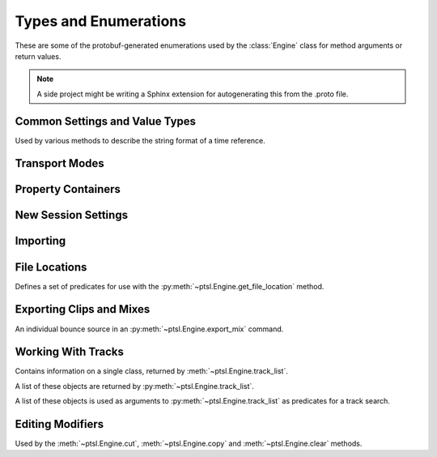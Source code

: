 Types and Enumerations
======================

.. py:currentmodule:: ptsl.PTSL_pb2


These are some of the protobuf-generated enumerations used by 
the :class:`Engine` class for method arguments or return values.


.. note:: A side project might be writing a Sphinx extension
	for autogenerating this from the .proto file.


Common Settings and Value Types 
-------------------------------

.. py:class:: TripleBool

	A three-valued logic type.

	.. py:attribute:: TB_None
		:value: 0
	.. py:attribute:: TB_False
		:value: 1
	.. py:attribute:: TB_True
		:value: 2


.. py:class:: MediaDestination

	Used by the import methods.

	.. attribute:: MD_None
		:value: 0
	.. attribute:: MD_MainVideoTrack
		:value: 1
	.. attribute:: MD_NewTrack
		:value: 2
	.. attribute:: MD_ClipList
		:value: 3


.. py:class:: MediaLocation

	Used by the import methods.

	.. attribute:: ML_None
		:value: 0
	.. attribute:: ML_SessionStart
		:value: 1
	.. attribute:: ML_SongStart
		:value: 2
	.. attribute:: ML_Selection
		:value: 3
	.. attribute:: ML_Spot
		:value: 4


.. py:class:: SessionAudioFormat
	
	Used to represent a session's audio recording format. This is a 
	parameter to :py:meth:`ptsl.Engine.create_session` (and its friends) as well as 
	:py:meth:`~ptsl.Engine.set_session_audio_format`.
	
	.. py:attribute:: SAF_WAVE
		:value: 0

	.. py:attribute:: SAF_AIFF
		:value: 1


.. py:class:: SessionTimeCodeRate

	.. attribute:: STCR_Fps23976
		:value: 0
	.. attribute:: STCR_Fps24
		:value: 1
	.. attribute:: STCR_Fps25
		:value: 2
	.. attribute:: STCR_Fps2997
		:value: 3
	.. attribute:: STCR_Fps2997Drop
		:value: 4
	.. attribute:: STCR_Fps30
		:value: 5
	.. attribute:: STCR_Fps30Drop
		:value: 6
	.. attribute:: STCR_Fps47952
		:value: 7
	.. attribute:: STCR_Fps48
		:value: 8
	.. attribute:: STCR_Fps50
		:value: 9
	.. attribute:: STCR_Fps5994
		:value: 10
	.. attribute:: STCR_Fps5994Drop
		:value: 11
	.. attribute:: STCR_Fps60
		:value: 12
	.. attribute:: STCR_Fps60Drop
		:value: 13
	.. attribute:: STCR_Fps100
		:value: 14
	.. attribute:: STCR_Fps11988
		:value: 15
	.. attribute:: STCR_Fps11988Drop
		:value: 16
	.. attribute:: STCR_Fps120
		:value: 17
	.. attribute:: STCR_Fps120Drop
		:value: 18


.. class:: TrackOffsetOptions

	Used by various methods to describe the string format of a 
	time reference.
	
	.. attribute:: BarsBeats
		:value: 0
	.. attribute:: MinSecs
		:value: 1
	.. attribute:: TimeCode
		:value: 2
	.. attribute:: FeetFrames
		:value: 3
	.. attribute:: Samples
		:value: 4

.. class:: SessionFeetFramesRate

	.. attribute:: SFFR_Fps23976
		:value: 0
	.. attribute:: SFFR_Fps24
		:value: 1
	.. attribute:: SFFR_Fps25
		:value: 2


.. class:: SessionRatePull

	.. attribute:: SRP_None
		:value: 0
	.. attribute:: SRP_Up01
		:value: 1
	.. attribute:: SRP_Down01
		:value: 2
	.. attribute:: SRP_Up4
		:value: 3
	.. attribute:: SRP_Up4Up01
		:value: 4
	.. attribute:: SRP_Up4Down01
		:value: 5
	.. attribute:: SRP_Down4
		:value: 6
	.. attribute:: SRP_Down4Up01
		:value: 7
	.. attribute:: SRP_Down4Down01
		:value: 8


Transport Modes
---------------

.. class:: RM_RecordMode

	.. attribute:: RM_Normal
		:value: 0
	.. attribute:: RM_Loop
		:value: 1
	.. attribute:: RM_Destructive
		:value: 2
	.. attribute:: RM_QuickPunch
		:value: 3
	.. attribute:: RM_TrackPunch
		:value: 4
	.. attribute:: RM_DestructivePunch
		:value: 5

.. class:: PM_PlaybackMode

	.. py:attribute:: PM_Normal
		:value: 0

	.. py:attribute:: PM_Loop
		:value: 1

	.. py:attribute:: PM_DynamicTransport
		:value: 2


.. py:class:: SampleRate

	.. py:attribute:: SR_None
		:value: 0
	.. py:attribute:: SR_44100
		:value: 1
	.. py:attribute:: SR_48000
		:value: 2
	.. py:attribute:: SR_96000
		:value: 3
	.. py:attribute:: SR_176400
		:value: 4
	.. py:attribute:: SR_192000
		:value: 5


.. py:class:: BitDepth

	.. attribute:: Bit_None
		:value: 0
	.. attribute:: Bit16
		:value: 1
	.. attribute:: Bit24
		:value: 2
	.. attribute:: Bit32Float
		:value: 3


Property Containers
-------------------

.. class:: PropertyContainer

	.. attribute:: container_name
		:type: str
	.. attribute:: type
		:type: DP_ValueTypes
	.. attribute:: value
		:type: str


.. class:: DP_ValueTypes

	.. attribute:: DP_VT_double
		:value: 0
	.. attribute:: DP_VT_float
		:value: 1
	.. attribute:: DP_VT_int32
		:value: 2
	.. attribute:: DP_VT_int64
		:value: 3
	.. attribute:: DP_VT_uint32
		:value: 4
	.. attribute:: DP_VT_uint64
		:value: 5
	.. attribute:: DP_VT_sint32
		:value: 6
	.. attribute:: DP_VT_sint64
		:value: 7
	.. attribute:: DP_VT_fixed32
		:value: 8
	.. attribute:: DP_VT_fixed64
		:value: 9
	.. attribute:: DP_VT_sfixed32
		:value: 10
	.. attribute:: DP_VT_sfixed64
		:value: 11
	.. attribute:: DP_VT_bool
		:value: 12
	.. attribute:: DP_VT_string
		:value: 13
	.. attribute:: DP_VT_bytes
		:value: 14
	.. attribute:: DP_VT_enum
		:value: 15
	.. attribute:: DP_VT_object
		:value: 16

New Session Settings
--------------------

.. py:class:: IOSettings

	Used by :py:meth:`~ptsl.Engine.create_session` to set the
	initial IO setup of a new session.

	.. attribute:: IO_None
		:value: 0
	.. attribute:: IO_Last
		:value: 1
	.. attribute:: IO_StereoMix
		:value: 2
	.. attribute:: IO_51FilmMix
		:value: 3
	.. attribute:: IO_51SMPTEMix
		:value: 4
	.. attribute:: IO_51DTSMix
		:value: 5
	.. attribute:: IO_UserDefined
		:value: 6


Importing
---------

.. py:class:: ImportType

	Used by :py:meth:`~ptsl.Engine.import_data`, 
	according to talk on the DUC only the "Session"
	value is currently operative.

	.. attribute:: Session
		:value: 0
	.. attribute:: Audio
		:value: 1
	.. attribute:: Video
		:value: 2
	.. attribute:: MIDI
		:value: 3
	.. attribute:: ClipGroups
		:value: 4

.. py:class:: SessionData

	Used by :py:meth:`~ptsl.Engine.import_data`

	.. attribute:: audio_options
		:type: AudioMediaOptions

	.. attribute:: audio_handle_size
		:type: int

		Handle size in milliseconds. Only applies if :py:attr:`~ptsl.SessionData.audio_options`
		is :py:attr:`~ptsl.AudioMediaOptions.ConsolidateFromSourceAudio`

	.. attribute:: video_options
		:type: VideoMediaOptions

	.. attribute:: match_options
		:type: MatchTrackOptions

	.. attribute:: playlist_options
		:type: MainPlaylistOptions

	.. attribute:: track_data_to_import
		:type: TrackDataToImport

	.. attribute:: timecode_mapping_units
		:type: TimeCodeMappingOptions

	.. attribute:: adjust_session_start_time_to_match_source
		:type: bool


.. class:: MatchTrackOptions

	.. attribute:: MT_None
		:value: 0
	.. attribute:: MT_MatchTracks
		:value: 1
	.. attribute:: MT_ImportAsNewTrack
		:value: 2


.. class:: MainPlaylistOptions

	.. attribute:: ImportReplaceExistingPlaylists
		:value: 0
	.. attribute:: ImportOverlayNewOnExistingPlaylists
		:value: 1
	.. attribute:: DoNotImport
		:value: 2


.. class:: TrackDataToImport

	.. attribute:: track_data_preset_path
		:type: str
	.. attribute:: clip_gain
		:type: bool
	.. attribute:: clips_and_media
		:type: bool
	.. attribute:: volume_automation
		:type: bool


.. class:: TimeCodeMappingOptions

	.. attribute:: MaintainAbsoluteTimeCodeValues
		:value: 0
	.. attribute:: MaintainRelativeTimeCodeValues
		:value: 1
	.. attribute:: MapStartTimeCodeTo
		:value: 2


.. py:class:: AudioMediaOptions

	.. attribute:: LinkToSourceAudio
		:value: 0
	.. attribute:: CopyFromSourceAudio
		:value: 1
	.. attribute:: ConsolidateFromSourceAudio
		:value: 2
	.. attribute:: ForceToTargetSessionFormat
		:value: 3  

.. py:class:: VideoMediaOptions

	.. attribute:: LinkToSourceVideo
		:value: 0
	.. attribute:: CopyFromSourceVideo
		:value: 1
	.. attribute:: ImportAsOfflineSatelliteMedia
		:value: 2

		A note in the proto here says "will not support"


.. py:class:: AudioData

	.. attribute:: file_list
		:type: List[str]
	.. attribute:: audio_operations
		:type: AudioOperations
	.. attribute:: destination_path
		:type: str
	.. attribute:: destination
		:type: MediaDestination
	.. attribute:: location
		:type: MediaLocation


.. py:class:: AudioOperations

	.. attribute:: AddAudio
		:value: 0
	.. attribute:: CopyAudio
		:value: 1
	.. attribute:: ConvertAudio
		:value: 2
	.. attribute:: Default
		:value: 3



File Locations
--------------

.. class:: FileLocationTypeFilter

	Defines a set of predicates for use with the :py:meth:`~ptsl.Engine.get_file_location`
	method.

	.. attribute:: All_Files
		:value: 0
	.. attribute:: OnTimeline_Files
		:value: 1
	.. attribute:: NotOnTimeline_Files
		:value: 2
	.. attribute:: Online_Files
		:value: 3
	.. attribute:: Offline_Files
		:value: 4
	.. attribute:: Audio_Files
		:value: 5
	.. attribute:: Video_Files
		:value: 6
	.. attribute:: Rendered_Files
		:value: 7
	.. attribute:: SelectedClipsTimeline
		:value: 101
	.. attribute:: SelectedClipsClipsList
		:value: 102


.. class:: FileLocation

	.. attribute:: path
		:type: str
	.. attribute:: info
		:type: FileLocationInfo


.. class:: FileLocationInfo

	.. attribute:: is_online
		:type: bool


Exporting Clips and Mixes
-------------------------

.. class:: ExportFileType

	.. attribute:: WAV
		:value: 0
		
	.. attribute:: AIFF
		:value: 1
		
	.. attribute:: MXF
		:value: 2

		can't be selected unless 'Enforce Avid Compatibility is ON

	.. attribute:: MP3
		:value: 3

		is not supported

	.. attribute:: QuickTime
		:value: 4

		is not supported


.. class:: ResolveDuplicateNamesBy

	.. attribute:: AutoRenaming
		:value: 0

		default

	.. attribute:: ReplacingWithNewFiles
		:value: 1


.. class:: EM_FileType

	.. attribute:: EM_None
		:value: 0
	.. attribute:: EM_MOV
		:value: 1
	.. attribute:: EM_WAV
		:value: 2
	.. attribute:: EM_AIFF
		:value: 3
	.. attribute:: EM_MP3
		:value: 4
	.. attribute:: EM_MXFOPAtom
		:value: 5
	.. attribute:: EM_WAVADM
		:value: 6


.. class:: EM_SourceInfo

	An individual bounce source in an :py:meth:`~ptsl.Engine.export_mix`
	command.

	.. attribute:: source_type
		:type: EM_SourceType
	.. attribute:: name
		:type: str


.. class:: EM_SourceType

	.. attribute:: PhysicalOut
		:value: 0
	.. attribute:: Bus
		:value: 1
	.. attribute:: Output
		:value: 2

.. class:: EM_FileDestination

	.. attribute:: EM_FD_None
		:value: 0
	.. attribute:: EM_FD_SessionFolder
		:value: 1
	.. attribute:: EM_FD_Directory
		:value: 2


.. class:: EM_AudioInfo

	.. attribute:: compression_type
		:type: CompressionType
	.. attribute:: export_format
		:type: ExportFormat
	.. attribute:: bit_depth
		:type: BitDepth
	.. attribute:: sample_rate
		:type: SampleRate
	.. attribute:: pad_to_frame_boundary
		:type: TripleBool
	.. attribute:: delivery_format
		:type: EM_DeliveryFormat


.. class:: EM_VideoInfo

	.. attribute:: include_video
		:type: TripleBool
	.. attribute:: export_option
		:type: EM_VideoExportOptions
	.. attribute:: replace_timecode_track
		:type: TripleBool
	.. attribute:: codec_info
		:type: EM_CodecInfo


.. class:: EM_LocationInfo

	.. attribute:: import_after_bounce
		:type: TripleBool
	.. attribute:: import_options
		:type: EM_ImportOptions
	.. attribute:: file_destination
		:type: EM_FileDestination
	.. attribute:: directory
		:type: str


.. class:: EM_DolbyAtmosInfo

	.. attribute:: add_first_frame_of_action
		:type: TripleBool
	.. attribute:: timecode_value
		:type: str
	.. attribute:: frame_rate
		:type: int
	.. attribute:: property_list
		:type: List[PropertyContainer]


.. class:: CompressionType

	.. attribute:: CT_None
		:value: 0
	.. attribute:: CT_PCM
		:value: 1


.. class:: ExportFormat

	.. attribute:: EF_None
		:value: 0

	.. attribute:: EF_Mono
		:value: 1
	
	.. attribute:: EF_MultipleMono
		:value: 2
		
	.. attribute:: EF_Interleaved
		:value: 3

		default


.. class:: EM_DeliveryFormat

	.. attribute:: EM_DF_None
		:value: 0
	.. attribute:: EM_DF_FilePerMixSource
		:value: 1
	.. attribute:: EM_DF_SingleFile
		:value: 2


.. class:: EM_VideoExportOptions

	.. attribute:: VE_None
		:value: 0
	.. attribute:: VE_SameAsSource
		:value: 1
	.. attribute:: VE_Transcode
		:value: 2


.. class:: EM_ImportOptions

	.. attribute:: import_destination
		:type: MediaDestination
	.. attribute:: import_location
		:type: MediaLocation


.. class:: EM_CodecInfo

	.. attribute:: codec_name
		:type: str
	.. attribute:: property_list
		:type: List[PropertyContainer]

Working With Tracks
-------------------

.. class:: Track

	Contains information on a single class, returned 
	by :meth:`~ptsl.Engine.track_list`.

	.. attribute:: name
		:type: str
	.. attribute:: type
		:type: TrackType
	.. attribute:: id
		:type: str

		A UUID, in the format *{00000000-2a000000-f404e1df-f298fd4b}*.

	.. attribute:: index
		:type: int
		
		1-based track index.

	.. attribute:: color
		:type: str
	.. attribute:: track_attributes
		:type: TrackAttributes
	.. attribute:: id_compressed
		:type: str


.. class:: TrackType

	.. attribute:: Unknown
		:value: 0
	.. attribute:: Midi
		:value: 1
	.. attribute:: AudioTrack
		:value: 2
	.. attribute:: Aux
		:value: 3
	.. attribute:: VideoTrack
		:value: 4
	.. attribute:: Vca
		:value: 5
	.. attribute:: Tempo
		:value: 6
	.. attribute:: Markers
		:value: 7
	.. attribute:: Meter
		:value: 8
	.. attribute:: KeySignature
		:value: 9
	.. attribute:: ChordSymbols
		:value: 10
	.. attribute:: Instrument
		:value: 11
	.. attribute:: Master
		:value: 12
	.. attribute:: Heat
		:value: 13
	.. attribute:: BasicFolder
		:value: 14
	.. attribute:: RoutingFolder
		:value: 15
	.. attribute:: CompLane
		:value: 16


.. class:: TrackAttributes

	A list of these objects are returned by :py:meth:`~ptsl.Engine.track_list`.

	.. attribute:: is_inactive
		:type: TrackAttributeState
	.. attribute:: is_hidden
		:type: TrackAttributeState
	.. attribute:: is_selected
		:type: TrackAttributeState
	.. attribute:: contains_clips
		:type: bool
	.. attribute:: contains_automation
		:type: bool
	.. attribute:: is_soloed
		:type: bool
	.. attribute:: is_record_enabled
		:type: bool
	.. attribute:: is_input_monitoring_on
		:type: TrackAttributeState
	.. attribute:: is_smart_dsp_on
		:type: bool
	.. attribute:: is_locked
		:type: bool
	.. attribute:: is_muted
		:type: bool
	.. attribute:: is_frozen
		:type: bool
	.. attribute:: is_open
		:type: bool
	.. attribute:: is_online
		:type: bool


.. class:: TrackAttributeState

	.. attribute:: None
		:value: 0
	.. attribute:: SetExplicitly
		:value: 1
	.. attribute:: SetImplicitly
		:value: 2
	.. attribute:: SetExplicitlyAndImplicitly
		:value: 3


.. class:: TrackListInvertibleFilter

	A list of these objects is used as arguments to 
	:py:meth:`~ptsl.Engine.track_list` as predicates
	for a track search.

	.. attribute:: filter
		:type: TrackListFilter
	.. attribute:: is_inverted
		:type: bool

.. class:: TrackListFilter

	.. attribute:: All
		:value: 0
	.. attribute:: Selected
		:value: 1
	.. attribute:: SelectedExplicitly
		:value: 2
	.. attribute:: SelectedImplicitly
		:value: 3
	.. attribute:: WithClipsOnMainPlaylist
		:value: 4
	.. attribute:: WithAutomationOnMainPlaylist
		:value: 5
	.. attribute:: Inactive
		:value: 6
	.. attribute:: InactiveExplicitly
		:value: 7
	.. attribute:: InactiveImplicitly
		:value: 8
	.. attribute:: Hidden
		:value: 9
	.. attribute:: HiddenExplicitly
		:value: 10
	.. attribute:: HiddenImplicitly
		:value: 11
	.. attribute:: Locked
		:value: 12
	.. attribute:: Muted
		:value: 13
	.. attribute:: Frozen
		:value: 14
	.. attribute:: Open
		:value: 15
	.. attribute:: Online
		:value: 16


Editing Modifiers
-----------------


.. class:: AutomationDataOptions

	Used by the :meth:`~ptsl.Engine.cut`, :meth:`~ptsl.Engine.copy` and 
	:meth:`~ptsl.Engine.clear` methods.

	.. attribute:: All_Automation
		:value: 0
	.. attribute:: Pan_Automation
		:value: 1
	.. attribute:: PlugIn_Automation
		:value: 2
	.. attribute:: Clip_Gain
		:value: 3
	.. attribute:: Clip_Effects
		:value: 4

.. class:: PasteSpecialOptions

	.. attribute:: Merge
		:value: 0
	.. attribute:: Repeat_To_Fill_Selection
		:value: 1
	.. attribute:: To_Current_Automation_Type
		:value: 2
